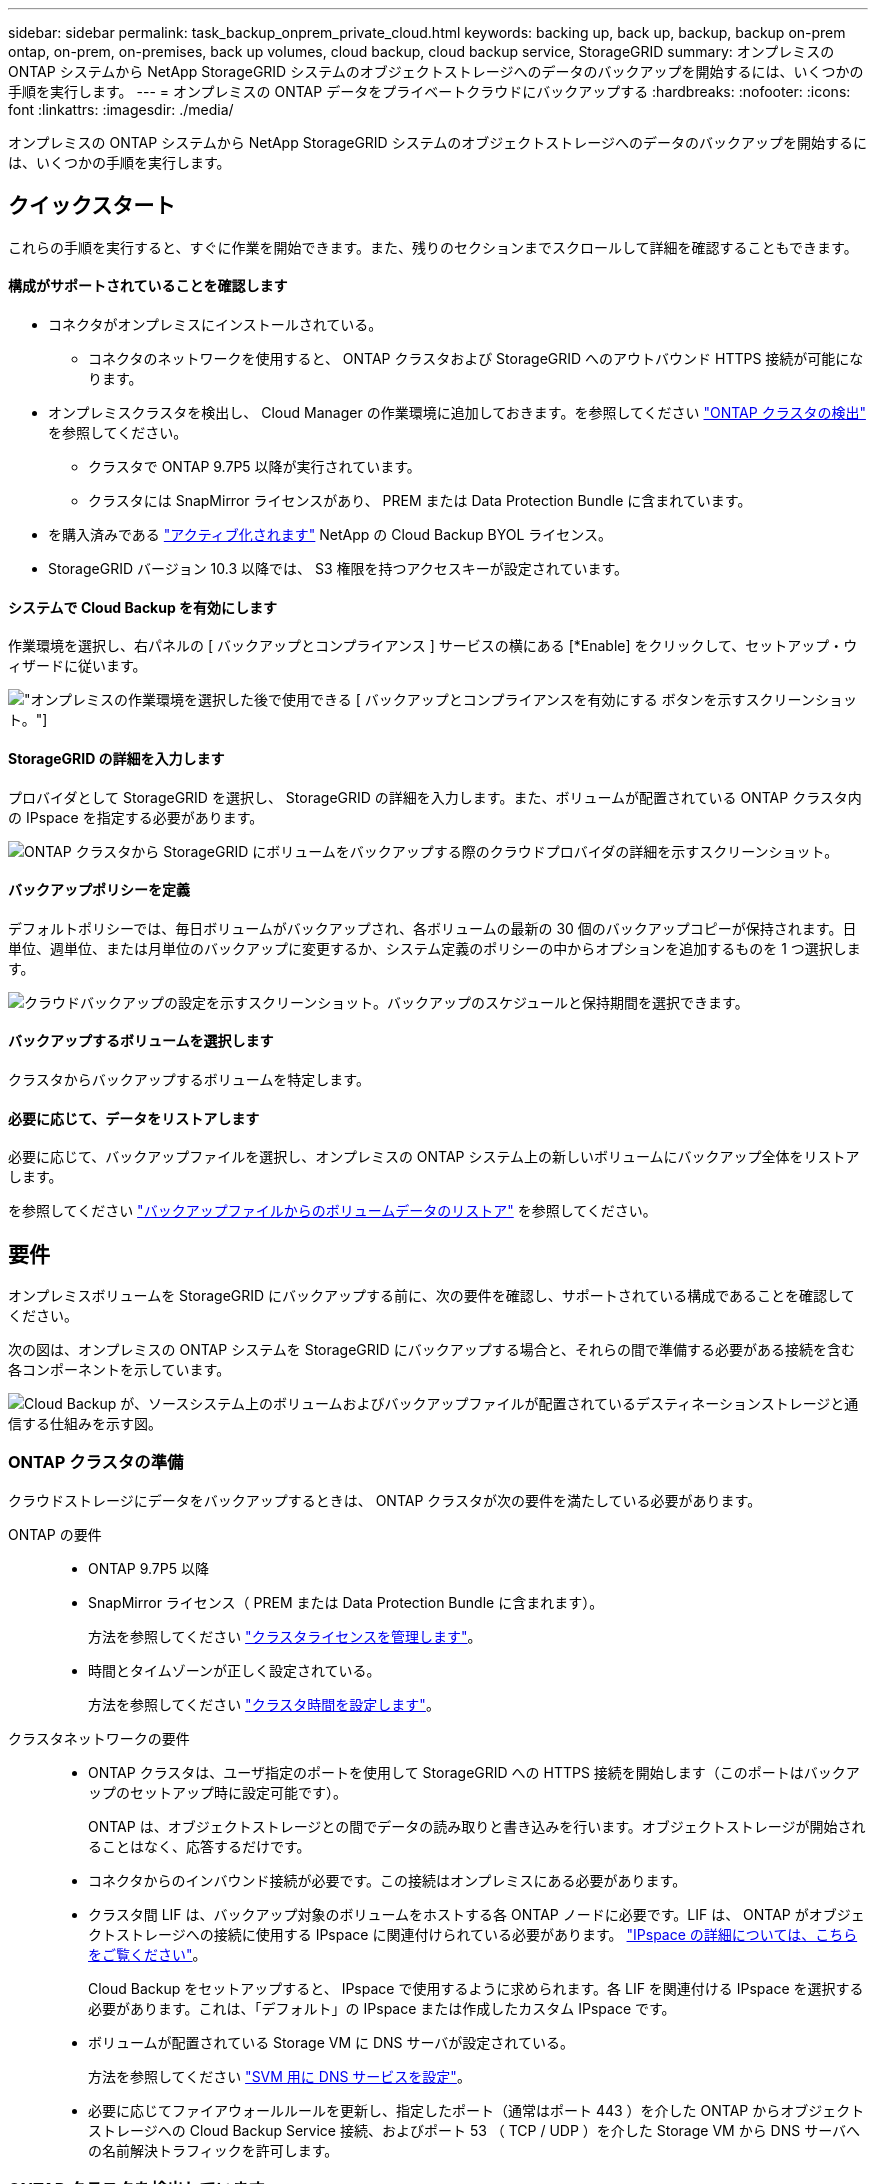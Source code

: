 ---
sidebar: sidebar 
permalink: task_backup_onprem_private_cloud.html 
keywords: backing up, back up, backup, backup on-prem ontap, on-prem, on-premises, back up volumes, cloud backup, cloud backup service, StorageGRID 
summary: オンプレミスの ONTAP システムから NetApp StorageGRID システムのオブジェクトストレージへのデータのバックアップを開始するには、いくつかの手順を実行します。 
---
= オンプレミスの ONTAP データをプライベートクラウドにバックアップする
:hardbreaks:
:nofooter: 
:icons: font
:linkattrs: 
:imagesdir: ./media/


[role="lead"]
オンプレミスの ONTAP システムから NetApp StorageGRID システムのオブジェクトストレージへのデータのバックアップを開始するには、いくつかの手順を実行します。



== クイックスタート

これらの手順を実行すると、すぐに作業を開始できます。また、残りのセクションまでスクロールして詳細を確認することもできます。



==== 構成がサポートされていることを確認します

* コネクタがオンプレミスにインストールされている。
+
** コネクタのネットワークを使用すると、 ONTAP クラスタおよび StorageGRID へのアウトバウンド HTTPS 接続が可能になります。


* オンプレミスクラスタを検出し、 Cloud Manager の作業環境に追加しておきます。を参照してください link:task_discovering_ontap.html["ONTAP クラスタの検出"^] を参照してください。
+
** クラスタで ONTAP 9.7P5 以降が実行されています。
** クラスタには SnapMirror ライセンスがあり、 PREM または Data Protection Bundle に含まれています。


* を購入済みである link:task_managing_licenses.html#manage-cloud-backup-licenses["アクティブ化されます"^] NetApp の Cloud Backup BYOL ライセンス。
* StorageGRID バージョン 10.3 以降では、 S3 権限を持つアクセスキーが設定されています。




==== システムで Cloud Backup を有効にします

[role="quick-margin-para"]
作業環境を選択し、右パネルの [ バックアップとコンプライアンス ] サービスの横にある [*Enable] をクリックして、セットアップ・ウィザードに従います。

[role="quick-margin-para"]
image:screenshot_backup_from_onprem_activate.png["オンプレミスの作業環境を選択した後で使用できる [ バックアップとコンプライアンスを有効にする ] ボタンを示すスクリーンショット。"]



==== StorageGRID の詳細を入力します

[role="quick-margin-para"]
プロバイダとして StorageGRID を選択し、 StorageGRID の詳細を入力します。また、ボリュームが配置されている ONTAP クラスタ内の IPspace を指定する必要があります。

[role="quick-margin-para"]
image:screenshot_backup_provider_settings_storagegrid.png["ONTAP クラスタから StorageGRID にボリュームをバックアップする際のクラウドプロバイダの詳細を示すスクリーンショット。"]



==== バックアップポリシーを定義

[role="quick-margin-para"]
デフォルトポリシーでは、毎日ボリュームがバックアップされ、各ボリュームの最新の 30 個のバックアップコピーが保持されます。日単位、週単位、または月単位のバックアップに変更するか、システム定義のポリシーの中からオプションを追加するものを 1 つ選択します。

[role="quick-margin-para"]
image:screenshot_backup_onprem_policy.png["クラウドバックアップの設定を示すスクリーンショット。バックアップのスケジュールと保持期間を選択できます。"]



==== バックアップするボリュームを選択します

[role="quick-margin-para"]
クラスタからバックアップするボリュームを特定します。



==== 必要に応じて、データをリストアします

[role="quick-margin-para"]
必要に応じて、バックアップファイルを選択し、オンプレミスの ONTAP システム上の新しいボリュームにバックアップ全体をリストアします。

[role="quick-margin-para"]
を参照してください link:task_restore_backups.html["バックアップファイルからのボリュームデータのリストア"^] を参照してください。



== 要件

オンプレミスボリュームを StorageGRID にバックアップする前に、次の要件を確認し、サポートされている構成であることを確認してください。

次の図は、オンプレミスの ONTAP システムを StorageGRID にバックアップする場合と、それらの間で準備する必要がある接続を含む各コンポーネントを示しています。

image:diagram_cloud_backup_onprem_storagegrid.png["Cloud Backup が、ソースシステム上のボリュームおよびバックアップファイルが配置されているデスティネーションストレージと通信する仕組みを示す図。"]



=== ONTAP クラスタの準備

クラウドストレージにデータをバックアップするときは、 ONTAP クラスタが次の要件を満たしている必要があります。

ONTAP の要件::
+
--
* ONTAP 9.7P5 以降
* SnapMirror ライセンス（ PREM または Data Protection Bundle に含まれます）。
+
方法を参照してください http://docs.netapp.com/ontap-9/topic/com.netapp.doc.dot-cm-sag/GUID-76A429CC-56CF-4DC1-9DC5-A3E222892684.html["クラスタライセンスを管理します"^]。

* 時間とタイムゾーンが正しく設定されている。
+
方法を参照してください http://docs.netapp.com/ontap-9/topic/com.netapp.doc.dot-cm-sag/GUID-644CED2B-ABC9-4FC5-BEB2-1BE6A867919E.html["クラスタ時間を設定します"^]。



--
クラスタネットワークの要件::
+
--
* ONTAP クラスタは、ユーザ指定のポートを使用して StorageGRID への HTTPS 接続を開始します（このポートはバックアップのセットアップ時に設定可能です）。
+
ONTAP は、オブジェクトストレージとの間でデータの読み取りと書き込みを行います。オブジェクトストレージが開始されることはなく、応答するだけです。

* コネクタからのインバウンド接続が必要です。この接続はオンプレミスにある必要があります。
* クラスタ間 LIF は、バックアップ対象のボリュームをホストする各 ONTAP ノードに必要です。LIF は、 ONTAP がオブジェクトストレージへの接続に使用する IPspace に関連付けられている必要があります。 http://docs.netapp.com/ontap-9/topic/com.netapp.doc.dot-cm-nmg/GUID-69120CF0-F188-434F-913E-33ACB8751A5D.html["IPspace の詳細については、こちらをご覧ください"^]。
+
Cloud Backup をセットアップすると、 IPspace で使用するように求められます。各 LIF を関連付ける IPspace を選択する必要があります。これは、「デフォルト」の IPspace または作成したカスタム IPspace です。

* ボリュームが配置されている Storage VM に DNS サーバが設定されている。
+
方法を参照してください http://docs.netapp.com/ontap-9/topic/com.netapp.doc.dot-cm-nmg/GUID-D4A9F825-77F0-407F-BFBD-D94372D6AAC1.html["SVM 用に DNS サービスを設定"^]。

* 必要に応じてファイアウォールルールを更新し、指定したポート（通常はポート 443 ）を介した ONTAP からオブジェクトストレージへの Cloud Backup Service 接続、およびポート 53 （ TCP / UDP ）を介した Storage VM から DNS サーバへの名前解決トラフィックを許可します。


--




=== ONTAP クラスタを検出しています

ボリュームデータのバックアップを開始する前に、 Cloud Manager でオンプレミスの ONTAP クラスタを検出する必要があります。

link:task_discovering_ontap.html["クラスタの検出方法について説明します"^]。



=== StorageGRID を準備しています

StorageGRID は、次の要件を満たす必要があります。を参照してください https://docs.netapp.com/sgws-114/index.jsp["StorageGRID のドキュメント"^] を参照してください。

サポートされている StorageGRID のバージョン:: StorageGRID 10.3 以降がサポートされます。
S3 クレデンシャル::
+
--
これらのアクセスキーは、次の権限を持つユーザに関連付ける必要があります。

[source, json]
----
"s3:ListAllMyBuckets",
"s3:ListBucket",
"s3:GetObject",
"s3:PutObject",
"s3:DeleteObject",
"s3:CreateBucket"
----
--
オブジェクトのバージョン管理:: オブジェクトストアバケットで StorageGRID オブジェクトのバージョン管理を有効にすることはできません。




=== コネクタの作成または切り替え

StorageGRID にデータをバックアップするときは、オンプレミスのコネクタが必要です。新しいコネクターをインストールするか、現在選択されているコネクターがオンプレミスにあることを確認する必要があります。

* link:concept_connectors.html["コネクタについて説明します"]
* link:reference_cloud_mgr_reqs.html["Connector ホストの要件"]
* link:task_installing_linux.html["既存の Linux ホストにコネクタをインストールします"]
* link:task_managing_connectors.html["コネクタ間の切り替え"]




=== コネクタのネットワークを準備しています

コネクタに必要なネットワーク接続があることを確認します。

.手順
. コネクタが取り付けられているネットワークで次の接続が有効になっていることを確認します。
+
** Cloud Backup Service へのアウトバウンドインターネット接続 ポート 443 （ HTTPS ）
** ポート 443 から StorageGRID への HTTPS 接続
** ONTAP クラスタへのポート 443 経由の HTTPS 接続






=== ライセンス要件

Cloud Backup BYOL ライセンスを使用するには、ライセンスの期間と容量にサービスを使用できるように、ネットアップから提供されたシリアル番号が必要です。を参照してください link:task_managing_licenses.html#manage-cloud-backup-licenses["バックアップ BYOL ライセンスの管理"^]。

PAYGO ライセンスは、ファイルを StorageGRID にバックアップする場合には現在サポートされていません。



== StorageGRID へのクラウドバックアップを有効化

Cloud Backup は、オンプレミスの作業環境からいつでも直接有効にできます。

.手順
. キャンバスで、オンプレミス作業環境を選択し、右パネルのバックアップとコンプライアンスサービスの横にある * 有効化 * をクリックします。
+
image:screenshot_backup_from_onprem_activate.png["オンプレミスの作業環境を選択した後で使用できる [ バックアップとコンプライアンスを有効にする ] ボタンを示すスクリーンショット。"]

. プロバイダとして * StorageGRID * を選択し、 * Next * をクリックして、プロバイダの詳細を入力します。
+
.. StorageGRID サーバの FQDN と ONTAP が StorageGRID との HTTPS 通信に使用するポート。例：「 3.eng.company.com:8082` 」
.. バックアップを格納するバケットへのアクセスに使用するアクセスキーとシークレットキー。
.. バックアップするボリュームが配置されている ONTAP クラスタ内の IPspace 。
+
適切な IPspace を選択すると、 ONTAP から StorageGRID オブジェクトストレージへの接続を Cloud Backup で確実にセットアップできます。

+
image:screenshot_backup_provider_settings_storagegrid.png["オンプレミスのクラスタから StorageGRID ストレージにボリュームをバックアップする際のクラウドプロバイダの詳細を示すスクリーンショット。"]

+
この情報は、サービスの開始後は変更できないことに注意してください。



. [_Define Policy_] ページで、バックアップスケジュールと保持の値を選択し、 [* Next] をクリックします。
+
image:screenshot_backup_onprem_policy.png["クラウドバックアップの設定を示すスクリーンショット。バックアップのスケジュールと保持期間を選択できます。"]

+
を参照してください link:concept_backup_to_cloud.html#the-schedule-is-daily-weekly-monthly-or-a-combination["既存のポリシーのリスト"^]。

. バックアップするボリュームを選択します。
+
** すべてのボリュームをバックアップするには、タイトル行（image:button_backup_all_volumes.png[""]）。
** 個々のボリュームをバックアップするには、各ボリュームのボックス（image:button_backup_1_volume.png[""]）。
+
image:screenshot_backup_select_volumes.png["バックアップするボリュームを選択するスクリーンショット。"]



. Activate Backup * をクリックすると、選択した各ボリュームの初期バックアップの実行が開始され、 Backup Dashboard が表示されます。これにより、バックアップの状態を監視できます。


Cloud Backup は、オンプレミスの ONTAP システムからボリュームをバックアップします。

可能です link:task_managing_backups.html["ボリュームのバックアップを開始および停止したり、バックアップを変更したりできます スケジュール"^] また、次のことも可能です link:task_restore_backups.html["バックアップファイルからボリューム全体をリストアする"^]。
